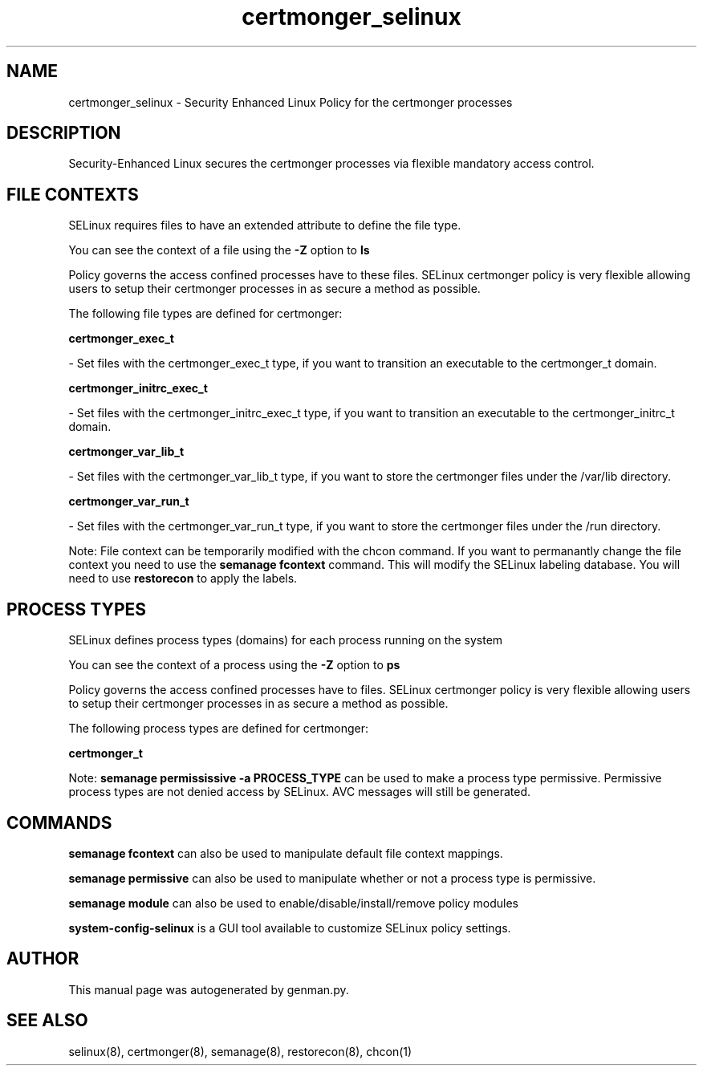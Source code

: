 .TH  "certmonger_selinux"  "8"  "certmonger" "dwalsh@redhat.com" "certmonger SELinux Policy documentation"
.SH "NAME"
certmonger_selinux \- Security Enhanced Linux Policy for the certmonger processes
.SH "DESCRIPTION"

Security-Enhanced Linux secures the certmonger processes via flexible mandatory access
control.  

.SH FILE CONTEXTS
SELinux requires files to have an extended attribute to define the file type. 
.PP
You can see the context of a file using the \fB\-Z\fP option to \fBls\bP
.PP
Policy governs the access confined processes have to these files. 
SELinux certmonger policy is very flexible allowing users to setup their certmonger processes in as secure a method as possible.
.PP 
The following file types are defined for certmonger:


.EX
.PP
.B certmonger_exec_t 
.EE

- Set files with the certmonger_exec_t type, if you want to transition an executable to the certmonger_t domain.


.EX
.PP
.B certmonger_initrc_exec_t 
.EE

- Set files with the certmonger_initrc_exec_t type, if you want to transition an executable to the certmonger_initrc_t domain.


.EX
.PP
.B certmonger_var_lib_t 
.EE

- Set files with the certmonger_var_lib_t type, if you want to store the certmonger files under the /var/lib directory.


.EX
.PP
.B certmonger_var_run_t 
.EE

- Set files with the certmonger_var_run_t type, if you want to store the certmonger files under the /run directory.


.PP
Note: File context can be temporarily modified with the chcon command.  If you want to permanantly change the file context you need to use the 
.B semanage fcontext 
command.  This will modify the SELinux labeling database.  You will need to use
.B restorecon
to apply the labels.

.SH PROCESS TYPES
SELinux defines process types (domains) for each process running on the system
.PP
You can see the context of a process using the \fB\-Z\fP option to \fBps\bP
.PP
Policy governs the access confined processes have to files. 
SELinux certmonger policy is very flexible allowing users to setup their certmonger processes in as secure a method as possible.
.PP 
The following process types are defined for certmonger:

.EX
.B certmonger_t 
.EE
.PP
Note: 
.B semanage permississive -a PROCESS_TYPE 
can be used to make a process type permissive. Permissive process types are not denied access by SELinux. AVC messages will still be generated.

.SH "COMMANDS"
.B semanage fcontext
can also be used to manipulate default file context mappings.
.PP
.B semanage permissive
can also be used to manipulate whether or not a process type is permissive.
.PP
.B semanage module
can also be used to enable/disable/install/remove policy modules

.PP
.B system-config-selinux 
is a GUI tool available to customize SELinux policy settings.

.SH AUTHOR	
This manual page was autogenerated by genman.py.

.SH "SEE ALSO"
selinux(8), certmonger(8), semanage(8), restorecon(8), chcon(1)
